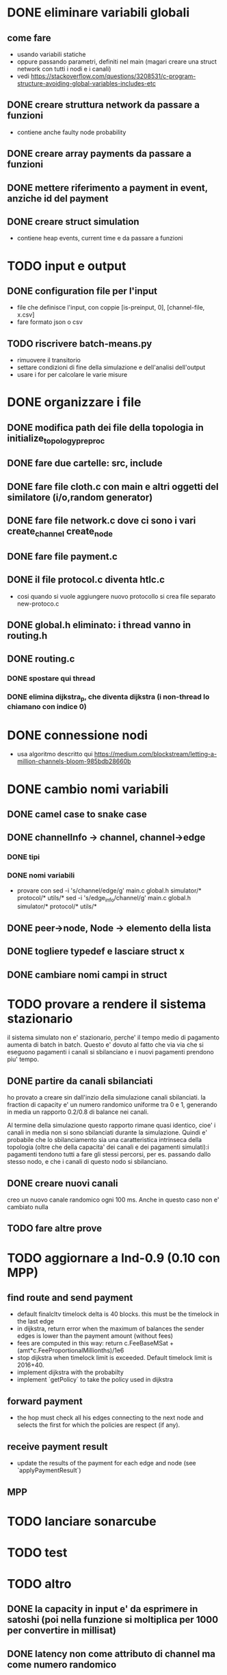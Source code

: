 * DONE eliminare variabili globali
** come fare
- usando variabili statiche
- oppure passando parametri, definiti nel main (magari creare una struct network con tutti i nodi e i canali)
- vedi https://stackoverflow.com/questions/3208531/c-program-structure-avoiding-global-variables-includes-etc
** DONE creare struttura network da passare a funzioni 
- contiene anche faulty node probability
** DONE creare array payments da passare a funzioni
** DONE mettere riferimento a payment in event, anziche id del payment
** DONE creare struct simulation 
- contiene heap events, current time e  da passare a funzioni
* TODO input e output
** DONE configuration file per l'input
- file che definisce l'input, con coppie [is-preinput, 0], [channel-file, x.csv]
- fare formato json o csv
** TODO riscrivere  batch-means.py
- rimuovere il transitorio
- settare condizioni di fine della simulazione e dell'analisi dell'output
- usare i for per calcolare le varie misure
* DONE organizzare i file
** DONE modifica path dei file della topologia in initialize_topology_preproc
** DONE fare due cartelle: src, include
** DONE fare file cloth.c con main e altri oggetti del similatore (i/o,random generator)
** DONE fare file network.c dove ci sono i vari create_channel create_node
** DONE fare file payment.c
** DONE il file protocol.c diventa htlc.c
- cosi quando si vuole aggiungere nuovo protocollo si crea file separato new-protoco.c
** DONE global.h eliminato: i thread vanno in routing.h
** DONE routing.c
*** DONE spostare qui thread
*** DONE elimina dijkstra_p, che diventa dijkstra (i non-thread lo chiamano con indice 0)
* DONE connessione nodi
- usa algoritmo descritto qui https://medium.com/blockstream/letting-a-million-channels-bloom-985bdb28660b
* DONE cambio nomi variabili
** DONE camel case to snake case
** DONE channelInfo -> channel, channel->edge
*** DONE tipi
*** DONE nomi variabili
- provare con
 sed -i 's/channel/edge/g' main.c global.h simulator/* protocol/* utils/*
 sed -i 's/edge_info/channel/g' main.c global.h simulator/* protocol/* utils/*
** DONE peer->node, Node -> elemento della lista
** DONE togliere typedef e lasciare struct x
** DONE cambiare nomi campi in struct
* TODO provare a rendere il sistema stazionario
il sistema simulato non e' stazionario, perche' il tempo medio di pagamento
aumenta di batch in batch. Questo e' dovuto al fatto che via via che si eseguono
pagamenti i canali si sbilanciano e i nuovi pagamenti prendono piu' tempo.
** DONE partire da canali sbilanciati
ho provato a creare sin dall'inzio della simulazione canali sbilanciati. la
fraction di capacity e' un numero randomico uniforme tra 0 e 1, generando in
media un rapporto 0.2/0.8 di balance nei canali. 

Al termine della simulazione questo rapporto rimane quasi identico, cioe' i
canali in media non si sono sbilanciati durante la simulazione. Quindi e'
probabile che lo sbilanciamento sia una caratteristica intrinseca della
topologia (oltre che della capacita' dei canali e dei pagamenti simulati):i
pagamenti tendono tutti a fare gli stessi percorsi, per es. passando dallo
stesso nodo, e che i canali di questo nodo si sbilanciano.
** DONE creare nuovi canali
creo un nuovo canale randomico ogni 100 ms. Anche in questo caso non e' cambiato
nulla
** TODO fare altre prove
* TODO aggiornare a lnd-0.9 (0.10 con MPP)
** find route and send payment
- default finalcltv timelock delta is 40 blocks. this must be the timelock in
  the last edge
- in dijkstra, return error when the maximum of balances the sender edges is
  lower than the payment amount (without fees)
- fees are computed in this way:
	return c.FeeBaseMSat + (amt*c.FeeProportionalMillionths)/1e6
- stop dijkstra when timelock limit is exceeded. Default timelock limit is
  2016+40.
- implement dijkstra with the probabilty
- implement `getPolicy` to take the policy used in dijkstra
** forward payment
- the hop must check all his edges connecting to the next node and selects the
  first for which the policies are respect (if any).
** receive payment result
- update the results of the payment for each edge and node (see `applyPaymentResult`)
** MPP 
* TODO lanciare sonarcube
* TODO test
* TODO altro
** DONE la capacity in input e' da esprimere in satoshi (poi nella funzione si moltiplica per 1000 per convertire in millisat)
** DONE latency non come attributo di channel ma come numero randomico
** TODO exit(-1) in tutte le condizioni di errore (per es. in check_policy_forward)
- fai search di parola chiave "ERROR"
** DONE rimuovere withholds R
** DONE rimuovere gini
- oppure rifare in modo che non bisogna specificare i fondi *3
** TODO ripensare a sigma_amount
** DONE ripensare a uncoop_after_HTLC
** TODO cancellare funzioni non utilizzate e commentate
* librerie in anguirel
- installa gsl in /usr/include, installandolo da riga di comando
- rimuovi ogni riferimento a jsonc etc. 
